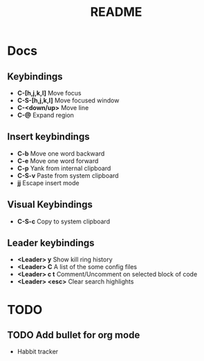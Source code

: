 #+TITLE: README
#+DESCRIPTION: Provides TODOS and basic documentation

* Docs
** Keybindings
- *C-[h,j,k,l]* Move focus
- *C-S-[h,j,k,l]* Move focused window
- *C-<down/up>* Move line
- *C-@* Expand region
** Insert keybindings
- *C-b* Move one word backward
- *C-e* Move one word forward
- *C-p* Yank from internal clipboard
- *C-S-v* Paste from system clipboard
- *jj* Escape insert mode
** Visual Keybindings
- *C-S-c* Copy to system clipboard
** Leader keybindings
- *<Leader> y* Show kill ring history
- *<Leader> C* A list of the some config files
- *<Leader> c t* Comment/Uncomment on selected block of code
- *<Leader> <esc>* Clear search highlights

* TODO
** TODO Add bullet for org mode
- Habbit tracker
